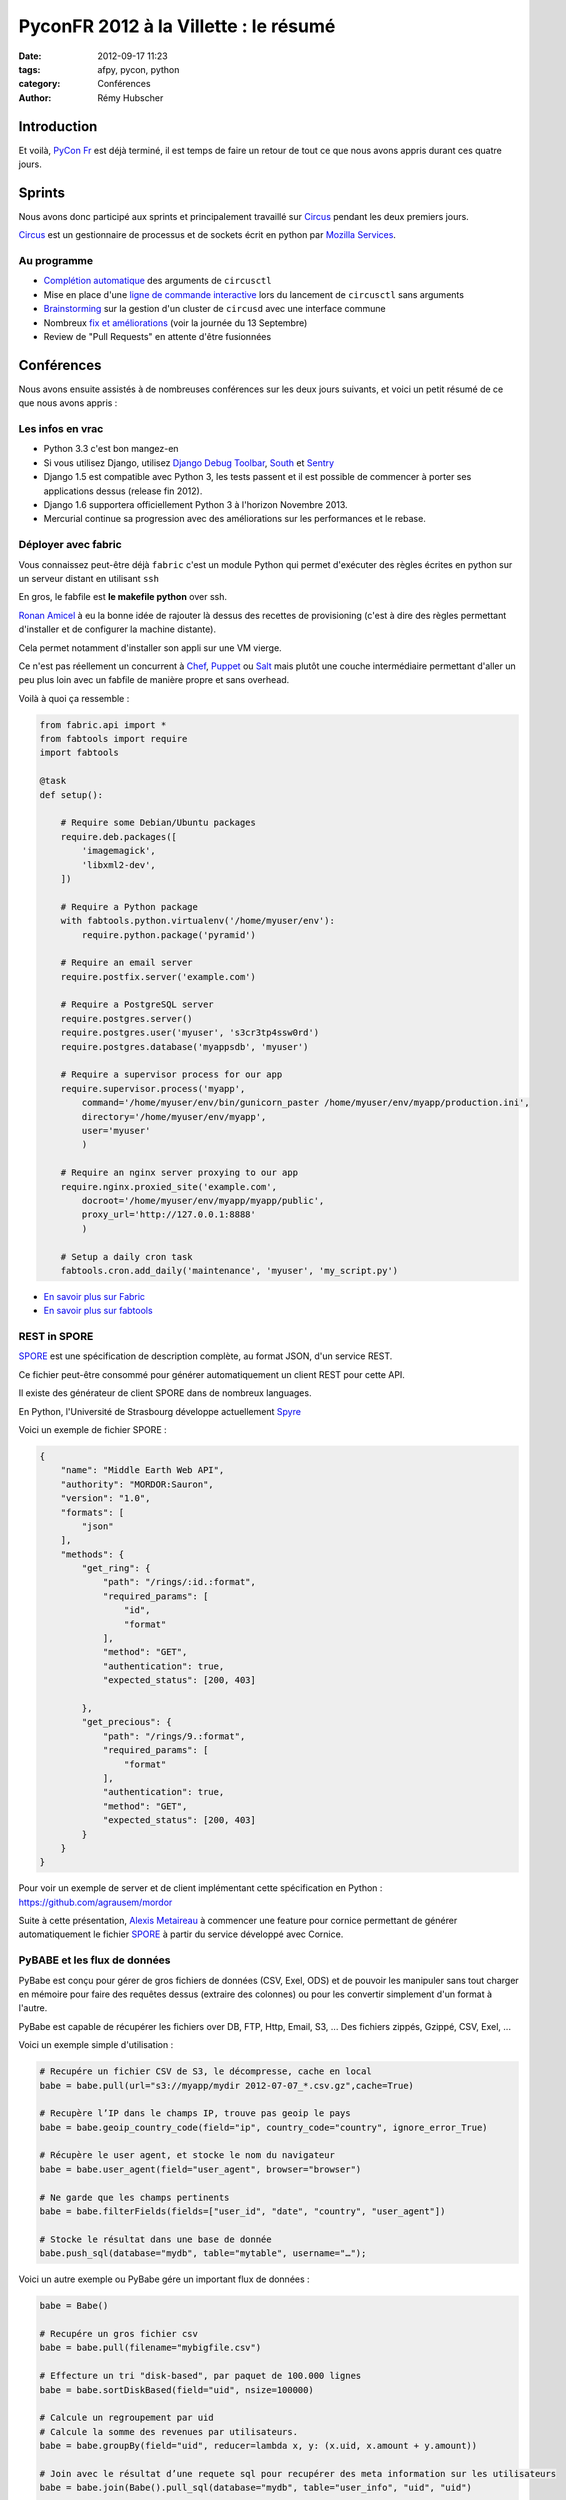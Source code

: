 ######################################
PyconFR 2012 à la Villette : le résumé
######################################

:date: 2012-09-17 11:23
:tags: afpy, pycon, python
:category: Conférences
:author: Rémy Hubscher

************
Introduction
************

Et voilà, `PyCon Fr`_ est déjà terminé, il est temps de faire un retour de
tout ce que nous avons appris durant ces quatre jours.

.. _`PyCon Fr`: http://pycon.fr

*******
Sprints
*******

Nous avons donc participé aux sprints et principalement travaillé sur Circus_
pendant les deux premiers jours.

Circus_ est un gestionnaire de processus et de sockets écrit en python par
`Mozilla Services`_.

.. _Circus: http://circus.readthedocs.org/en/latest/
.. _`Mozilla Services`: https://github.com/mozilla-services


Au programme
============

* `Complétion automatique`_ des arguments de ``circusctl``
* Mise en place d'une `ligne de commande interactive`_ lors du lancement de
  ``circusctl`` sans arguments
* Brainstorming_ sur la gestion d'un cluster de ``circusd`` avec une interface commune
* Nombreux `fix et améliorations`_ (voir la journée du 13 Septembre)
* Review de "Pull Requests" en attente d'être fusionnées

.. _`Complétion automatique`: ../autocompletion-des-arguments-dans-vos-commandes.html
.. _`ligne de commande interactive`: https://github.com/mozilla-services/circus/pull/268
.. _Brainstorming: ../circus-clustering-management-en.html
.. _`fix et améliorations`: https://github.com/mozilla-services/circus/commits/master


***********
Conférences
***********

Nous avons ensuite assistés à de nombreuses conférences sur les deux jours
suivants, et voici un petit résumé de ce que nous avons appris :


Les infos en vrac
=================

* Python 3.3 c'est bon mangez-en
* Si vous utilisez Django, utilisez `Django Debug Toolbar`_, South_ et Sentry_
* Django 1.5 est compatible avec Python 3, les tests passent et il est possible
  de commencer à porter ses applications dessus (release fin 2012).
* Django 1.6 supportera officiellement Python 3 à l'horizon Novembre 2013.
* Mercurial continue sa progression avec des améliorations sur les
  performances et le rebase.


Déployer avec fabric
====================

Vous connaissez peut-être déjà ``fabric`` c'est un module Python qui
permet d'exécuter des règles écrites en python sur un serveur distant
en utilisant ``ssh``

En gros, le fabfile est **le makefile python** over ssh.

`Ronan Amicel <http://twitter.com/amicel>`_ à eu la bonne idée de
rajouter là dessus des recettes de provisioning (c'est à dire des
règles permettant d'installer et de configurer la machine distante).

Cela permet notamment d'installer son appli sur une VM vierge.

Ce n'est pas réellement un concurrent à Chef_, Puppet_ ou Salt_ mais
plutôt une couche intermédiaire permettant d'aller un peu plus loin
avec un fabfile de manière propre et sans overhead.

Voilà à quoi ça ressemble :

.. code-block:: python

    from fabric.api import *
    from fabtools import require
    import fabtools
    
    @task
    def setup():
    
        # Require some Debian/Ubuntu packages
        require.deb.packages([
            'imagemagick',
            'libxml2-dev',
        ])
    
        # Require a Python package
        with fabtools.python.virtualenv('/home/myuser/env'):
            require.python.package('pyramid')
    
        # Require an email server
        require.postfix.server('example.com')
    
        # Require a PostgreSQL server
        require.postgres.server()
        require.postgres.user('myuser', 's3cr3tp4ssw0rd')
        require.postgres.database('myappsdb', 'myuser')
    
        # Require a supervisor process for our app
        require.supervisor.process('myapp',
            command='/home/myuser/env/bin/gunicorn_paster /home/myuser/env/myapp/production.ini',
            directory='/home/myuser/env/myapp',
            user='myuser'
            )
    
        # Require an nginx server proxying to our app
        require.nginx.proxied_site('example.com',
            docroot='/home/myuser/env/myapp/myapp/public',
            proxy_url='http://127.0.0.1:8888'
            )
    
        # Setup a daily cron task
        fabtools.cron.add_daily('maintenance', 'myuser', 'my_script.py')

* `En savoir plus sur Fabric <http://docs.fabfile.org/en/1.4.3/index.html>`_
* `En savoir plus sur fabtools <https://github.com/ronnix/fabtools>`_

.. _Chef: http://www.opscode.com/chef/
.. _Puppet: http://puppetlabs.com/
.. _Salt: http://docs.saltstack.org/en/latest/ref/modules/index.html

REST in SPORE
=============

SPORE_ est une spécification de description complète, au format JSON,
d'un service REST.

Ce fichier peut-être consommé pour générer automatiquement un client
REST pour cette API. 

Il existe des générateur de client SPORE dans de nombreux languages.

En Python, l'Université de Strasbourg développe actuellement Spyre_

Voici un exemple de fichier SPORE :

.. code-block:: javascript

    {
        "name": "Middle Earth Web API",
        "authority": "MORDOR:Sauron",
        "version": "1.0",
        "formats": [
            "json"
        ],
        "methods": {
            "get_ring": {
                "path": "/rings/:id.:format",
                "required_params": [
                    "id",
                    "format"
                ],
                "method": "GET",
                "authentication": true,
                "expected_status": [200, 403]
    
            },
            "get_precious": {
                "path": "/rings/9.:format",
                "required_params": [
                    "format"
                ],
                "authentication": true,
                "method": "GET",
                "expected_status": [200, 403]
            }
        }
    }

Pour voir un exemple de server et de client implémentant cette
spécification en Python : https://github.com/agrausem/mordor

Suite à cette présentation, `Alexis Metaireau`_ à commencer une feature
pour cornice permettant de générer automatiquement le fichier SPORE_ à
partir du service développé avec Cornice.

.. _`Alexis Metaireau`: http://blog.notmyidea.org/

PyBABE et les flux de données
=============================

PyBabe est conçu pour gérer de gros fichiers de données (CSV, Exel,
ODS) et de pouvoir les manipuler sans tout charger en mémoire pour
faire des requêtes dessus (extraire des colonnes) ou pour les convertir
simplement d'un format à l'autre.

PyBabe est capable de récupérer les fichiers over DB, FTP, Http, Email, S3, ...
Des fichiers zippés, Gzippé, CSV, Exel, ...

Voici un exemple simple d'utilisation :

.. code-block:: python

    # Recupére un fichier CSV de S3, le décompresse, cache en local 
    babe = babe.pull(url="s3://myapp/mydir 2012-07-07_*.csv.gz",cache=True)
    
    # Recupère l’IP dans le champs IP, trouve pas geoip le pays
    babe = babe.geoip_country_code(field="ip", country_code="country", ignore_error_True)
    
    # Récupère le user agent, et stocke le nom du navigateur
    babe = babe.user_agent(field="user_agent", browser="browser")
    
    # Ne garde que les champs pertinents
    babe = babe.filterFields(fields=["user_id", "date", "country", "user_agent"])
    
    # Stocke le résultat dans une base de donnée
    babe.push_sql(database="mydb", table="mytable", username="…");

Voici un autre exemple ou PyBabe gére un important flux de données :

.. code-block:: python

    babe = Babe()
    
    # Recupére un gros fichier csv 
    babe = babe.pull(filename="mybigfile.csv")
    
    # Effecture un tri "disk-based", par paquet de 100.000 lignes
    babe = babe.sortDiskBased(field="uid", nsize=100000)
    
    # Calcule un regroupement par uid 
    # Calcule la somme des revenues par utilisateurs. 
    babe = babe.groupBy(field="uid", reducer=lambda x, y: (x.uid, x.amount + y.amount))
    
    # Join avec le résultat d’une requete sql pour recupérer des meta information sur les utilisateurs
    babe = babe.join(Babe().pull_sql(database="mydb", table="user_info", "uid", "uid")
    
    # Stocke le résultat du rapport dans un fichier Excel !!
    babe.push (filename="reports.xlxs");
    
Le projet a l'air très intéressant, mais en rédigeant cette article,
je n'ai trouvé aucune documentation.

Plus d'informations : https://github.com/fdouetteau/PyBabe


Cornice : Vos webservices simplifiés
====================================

Générez vos API et ayez automatiquement une documentation ainsi que
votre fichier SPORE_. Vous pouvez ensuite brancher votre API sur le
système d'URL de votre choix Werkzeug, Django ou Pyramid.

Pour faire simple ::

    $ pip install cornice
    $ paster create -t cornice project

Ensuite il suffit de modifier le fichier ``views.py`` :

.. code-block:: python

    import json
    from cornice import Service
    
    values = Service(name='foo', path='/values/{value}',
                     description="Cornice Demo")
    
    _VALUES = {}
    
    
    @values.get()
    def get_value(request):
        """Returns the value.
        """
        key = request.matchdict['value']
        return _VALUES.get(key)
    
    
    @values.post()
    def set_value(request):
        """Set the value.
    
        Returns *True* or *False*.
        """
        key = request.matchdict['value']
        try:
            _VALUES.set(key, json.loads(request.body))
        except ValueError:
            return False
        return True

Pour plus d'informations : http://packages.python.org/cornice


Tornado : Et le web asynchrone devient possible
===============================================

Si vous devez faire du long polling ou demander des informations à des
API distances telles que Facebook, Twitter, ... vous devez jeter un
œil à Tornado.

Tornado vous permet de mettre en place vos applis de web asynchrone
sans remplir vos workers WSGI et sans faire exploser votre serveur en
le remplissant de requêtes bloquantes. 

Par contre le mode asynchrone n'est pas compatible avec WSGI.

Voici un exemple de requête asynchrone :

.. code-block:: python

    class MainHandler(tornado.web.RequestHandler):
        @tornado.web.asynchronous
        def get(self):
            http = tornado.httpclient.AsyncHTTPClient()
            http.fetch("http://friendfeed-api.com/v2/feed/bret",
                       callback=self.on_response)
    
        def on_response(self, response):
            if response.error: raise tornado.web.HTTPError(500)
            json = tornado.escape.json_decode(response.body)
            self.write("Fetched " + str(len(json["entries"])) + " entries "
                       "from the FriendFeed API")
            self.finish()

Tant que self.finish() n'est pas appelé la connexion HTTP ne se
termine pas, on peut donc utiliser un système de callback assez
sympathique.

Plus d'informations ici : http://www.tornadoweb.org/documentation/


WeasyPrint ou comment générer des PDF sans souffrir
===================================================

WeasyPrint, une lib à suivre si vous devez générer des PDF en Python

Par exemple :

.. code-block:: python

    import weasyprint
    weasyprint.HTML('http://weasyprint.org/').write_pdf('/tmp/weasyprint-website.pdf')

Plus d'informations ici : http://weasyprint.org/


Architecture CQRS et les performances avec Django
=================================================

CQRS veut dire : Command Query Responsibility Segregation.

C'est une méthodologie de dénormalisation dans le cas ou vous ne
pouvez pas mettre vos requêtes lentes en cache. 

En résumé, utiliser l'ORM pour faire les requêtes d'écritures dans la
base (Commands), et ajouter des signaux pour mettre à jour la
représentation de ces données dans Redis, CouchDB, MongoDB, une vue
postgresql... 

Du côté de vos vues, en lecture (Query), il vous suffira d'afficher la
représentation des données, au lieu de la recalculer à chaque fois à
partir des données brutes. Et lorsqu'une modification est faite, la
représentation est mise à jour avec une tâche celery asynchrone.


Comment porter ses applis sous Python3 avec six
===============================================

Une conférence très intéressante sur comment porter ses applications
vers Python3 en utilisant Six.

Le problème majeur concerne les chaines de caractères.  

Il est recommandé de programmer ses applications pour Python3 et
ensuite d'ajouter un support Python2 avec six.


La gestion des timezones en Python
==================================

La gestion des timezones est quelque chose d'assez compliqué.

Avec Python puisque cette notion évolue, la définition des timezones
est définie dans le package pytz qui est mis à jour à chaque
modification.

Il est conseillé de traiter tous les temps en UTC et de faire la modification lors de l'affichage.

Attention, une date seule ou une heure seule n'a pas de sens dans un environnement timezone aware.


Metrology, mesurez tout, tout le temps
======================================

Metrology, mesurez tout, tout le temps (graphite, statsd, carbon)

Très intéressant, plus d'info : https://github.com/cyberdelia/metrology#metrology


Marteau, faites vos tests de montée en charge et de performances
================================================================

Marteau est une web interface permettant de gérer un pool de serveur
et de lancer des tests de performances funkload.

Plus d'infos et des screeshots ici :
http://ziade.org/2012/08/22/marteau-distributed-load-tests/

.. _`Django Debug Toolbar`: https://github.com/django-debug-toolbar/django-debug-toolbar
.. _South: http://south.readthedocs.org/en/latest/about.html
.. _Sentry: http://sentry.readthedocs.org/en/latest/index.html
.. _SPORE: https://github.com/SPORE/specifications
.. _Spyre: http://spyre.readthedocs.org/en/latest/index.html
.. _PyBABE: https://github.com/fdouetteau/PyBabe
.. _Tornado: http://www.tornadoweb.org/
.. _Cornice: http://cornice.readthedocs.org/en/latest/index.html


**********
Conclusion
**********

Cette conférence fût, comme à son habitude, une excellente opportunité pour en
apprendre davantage sur notre métier, renforcer notre expertise, et surtout,
rencontrer et faire connaissance avec nos pairs !
Pour rappel, à l'exception d'une personne recrutée à la suite d'un stage, la
totalité de l'équipe Django à Novapost se connaissait bien avant de travailler
ensemble.

Tout développeur passionné par son métier devrait participer à ce genre de
rencontres (il y en a aussi de plus `spécifiques à Django`_), afin de parfaire
ses connaissances, découvrir de nouvelles pistes d'amélioration, et se tenir à
jour sur l'état de l'art !

Un énorme merci à toute l'équipe d'organisation, et un grand bravo à Nelle
Varoquaux, la nouvelle présidente de l'association AFPY_ qui chapeaute cette
rencontre depuis maintenant plusieurs années.

Merci enfin à tous les participants que nous avons pu croiser, avec qui nous
avons pu échanger, et qui nous ont parfois donné d'excellentes idées pour
rendre notre produit encore meilleur.

À l'année prochaine !

.. _`spécifiques à Django`: http://rencontres.django-fr.org
.. _AFPY: http://afpy.org
